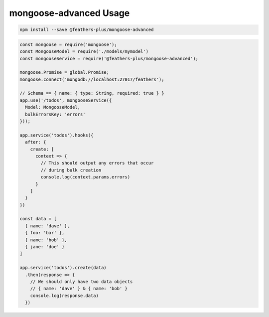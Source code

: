 mongoose-advanced Usage
=====================================

.. code:: sh

   npm install --save @feathers-plus/mongoose-advanced

.. code:: js

   const mongoose = require('mongoose');
   const MongooseModel = require('./models/mymodel')
   const mongooseService = require('@feathers-plus/mongoose-advanced');

   mongoose.Promise = global.Promise;
   mongoose.connect('mongodb://localhost:27017/feathers');

   // Schema == { name: { type: String, required: true } }
   app.use('/todos', mongooseService({
     Model: MongooseModel,
     bulkErrorsKey: 'errors'
   }));

   app.service('todos').hooks({
     after: {
       create: [
         context => {
           // This should output any errors that occur
           // during bulk creation
           console.log(context.params.errors)
         }
       ]
     }
   })

   const data = [
     { name: 'dave' },
     { foo: 'bar' },
     { name: 'bob' },
     { jane: 'doe' }
   ]

   app.service('todos').create(data)
     .then(response => {
       // We should only have two data objects
       // { name: 'dave' } & { name: 'bob' }
       console.log(response.data)
     })
